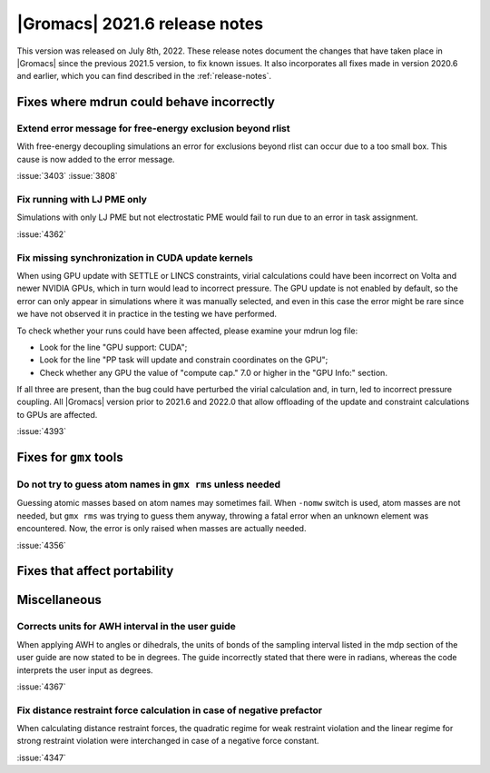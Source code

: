 |Gromacs| 2021.6 release notes
------------------------------

This version was released on July 8th, 2022. These release notes
document the changes that have taken place in |Gromacs| since the
previous 2021.5 version, to fix known issues. It also incorporates all
fixes made in version 2020.6 and earlier, which you can find described
in the :ref:`release-notes`.

.. Note to developers!
   Please use """"""" to underline the individual entries for fixed issues in the subfolders,
   otherwise the formatting on the webpage is messed up.
   Also, please use the syntax :issue:`number` to reference issues on GitLab, without
   a space between the colon and number!

Fixes where mdrun could behave incorrectly
^^^^^^^^^^^^^^^^^^^^^^^^^^^^^^^^^^^^^^^^^^^^^^^^

Extend error message for free-energy exclusion beyond rlist
"""""""""""""""""""""""""""""""""""""""""""""""""""""""""""

With free-energy decoupling simulations an error for exclusions beyond rlist
can occur due to a too small box. This cause is now added to the error
message.

:issue:`3403`
:issue:`3808`

Fix running with LJ PME only
""""""""""""""""""""""""""""

Simulations with only LJ PME but not electrostatic PME would fail to run due
to an error in task assignment.

:issue:`4362`

Fix missing synchronization in CUDA update kernels
""""""""""""""""""""""""""""""""""""""""""""""""""

When using GPU update with SETTLE or LINCS constraints, virial calculations
could have been incorrect on Volta and newer NVIDIA GPUs, which in turn
would lead to incorrect pressure. The GPU update is not enabled by default,
so the error can only appear in simulations where it was manually selected,
and even in this case the error might be rare since we have not observed it
in practice in the testing we have performed.

To check whether your runs could have been affected, please examine your mdrun log file:

- Look for the line "GPU support:        CUDA";
- Look for the line "PP task will update and constrain coordinates on the GPU";
- Check whether any GPU the value of "compute cap." 7.0 or higher in the "GPU Info:" section.

If all three are present, than the bug could have perturbed the virial calculation and,
in turn, led to incorrect pressure coupling. All |Gromacs| version prior to 2021.6 and 2022.0
that allow offloading of the update and constraint calculations to GPUs are affected.

:issue:`4393`


Fixes for ``gmx`` tools
^^^^^^^^^^^^^^^^^^^^^^^

Do not try to guess atom names in ``gmx rms`` unless needed
"""""""""""""""""""""""""""""""""""""""""""""""""""""""""""

Guessing atomic masses based on atom names may sometimes fail.
When ``-nomw`` switch is used, atom masses are not needed, but ``gmx rms``
was trying to guess them anyway, throwing a fatal error when an unknown 
element was encountered. Now, the error is only raised when masses are
actually needed.

:issue:`4356`

Fixes that affect portability
^^^^^^^^^^^^^^^^^^^^^^^^^^^^^

Miscellaneous
^^^^^^^^^^^^^

Corrects units for AWH interval in the user guide
"""""""""""""""""""""""""""""""""""""""""""""""""

When applying AWH to angles or dihedrals, the units of bonds of the sampling
interval listed in the mdp section of the user guide are now stated to be
in degrees. The guide incorrectly stated that there were in radians, whereas
the code interprets the user input as degrees.

:issue:`4367`

Fix distance restraint force calculation in case of negative prefactor
""""""""""""""""""""""""""""""""""""""""""""""""""""""""""""""""""""""

When calculating distance restraint forces, the quadratic regime for weak
restraint violation and the linear regime for strong restraint violation were
interchanged in case of a negative force constant.

:issue:`4347`

